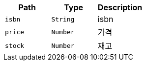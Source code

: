 |===
|Path|Type|Description

|`+isbn+`
|`+String+`
|isbn

|`+price+`
|`+Number+`
|가격

|`+stock+`
|`+Number+`
|재고

|===